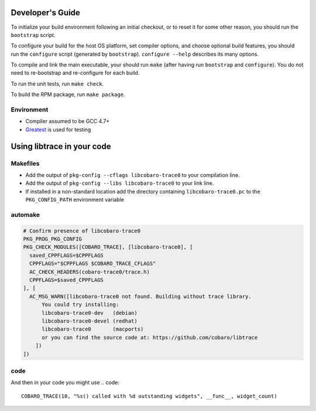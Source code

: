 Developer's Guide
=========================

To initialize your build environment following an initial checkout, or
to reset it for some other reason, you should run the ``bootstrap``
script.

To configure your build for the host OS platform, set compiler
options, and choose optional build features, you should run the
``configure`` script (generated by ``bootstrap``).  ``configure
--help`` describes its many options.

To compile and link the main executable, your should run ``make`` (after
having run ``bootstrap`` and ``configure``).  You do not need to
re-bootstrap and re-configure for each build.

To run the unit tests, run ``make check``.

To build the RPM package, run ``make package``.

Environment
-----------

* Compiler assumed to be GCC 4.7+
* `Greatest <https://github.com/silentbicycle/greatest>`_ is used for testing

Using libtrace in your code
===========================

Makefiles
---------

* Add the output of ``pkg-config --cflags libcobaro-trace0`` to your compilation line.
* Add the output of ``pkg-config --libs libcobaro-trace0`` to your link line.
* If installed in a non-standard location add the directory containing ``libcobaro-trace0.pc`` to the ``PKG_CONFIG_PATH`` environment variable


automake
--------
.. code::
  
  # Confirm presence of libcobaro-trace0
  PKG_PROG_PKG_CONFIG
  PKG_CHECK_MODULES([COBARO_TRACE], [libcobaro-trace0], [
    saved_CPPFLAGS=$CPPFLAGS
    CPPFLAGS="$CPPFLAGS $COBARO_TRACE_CFLAGS"
    AC_CHECK_HEADERS(cobaro-trace0/trace.h)
    CPPFLAGS=$saved_CPPFLAGS
  ], [
    AC_MSG_WARN([libcobaro-trace0 not found. Building without trace library.
        You could try installing:
        libcobaro-trace0-dev   (debian)
        libcobaro-trace0-devel (redhat)
        libcobaro-trace0       (macports)
        or you can find the source code at: https://github.com/cobaro/libtrace
      ])
  ])

code
----

.. code::
  //  If you want to be able to compile without libcobaro-trace you might use something like this
  #if defined(HAVE_COBARO_TRACE0_TRACE_H)
  #  if defined(DEBUG)
  #    define COBARO_TRACE_ENABLED 1
  #  endif
  #  include <cobaro-trace0/trace.h>
  #else
  #  define COBARO_TRACE(level, format, ...)
  #endif

And then in your code you might use
.. code::
  COBARO_TRACE(10, "%s() called with %d outstanding widgets", __func__, widget_count)
